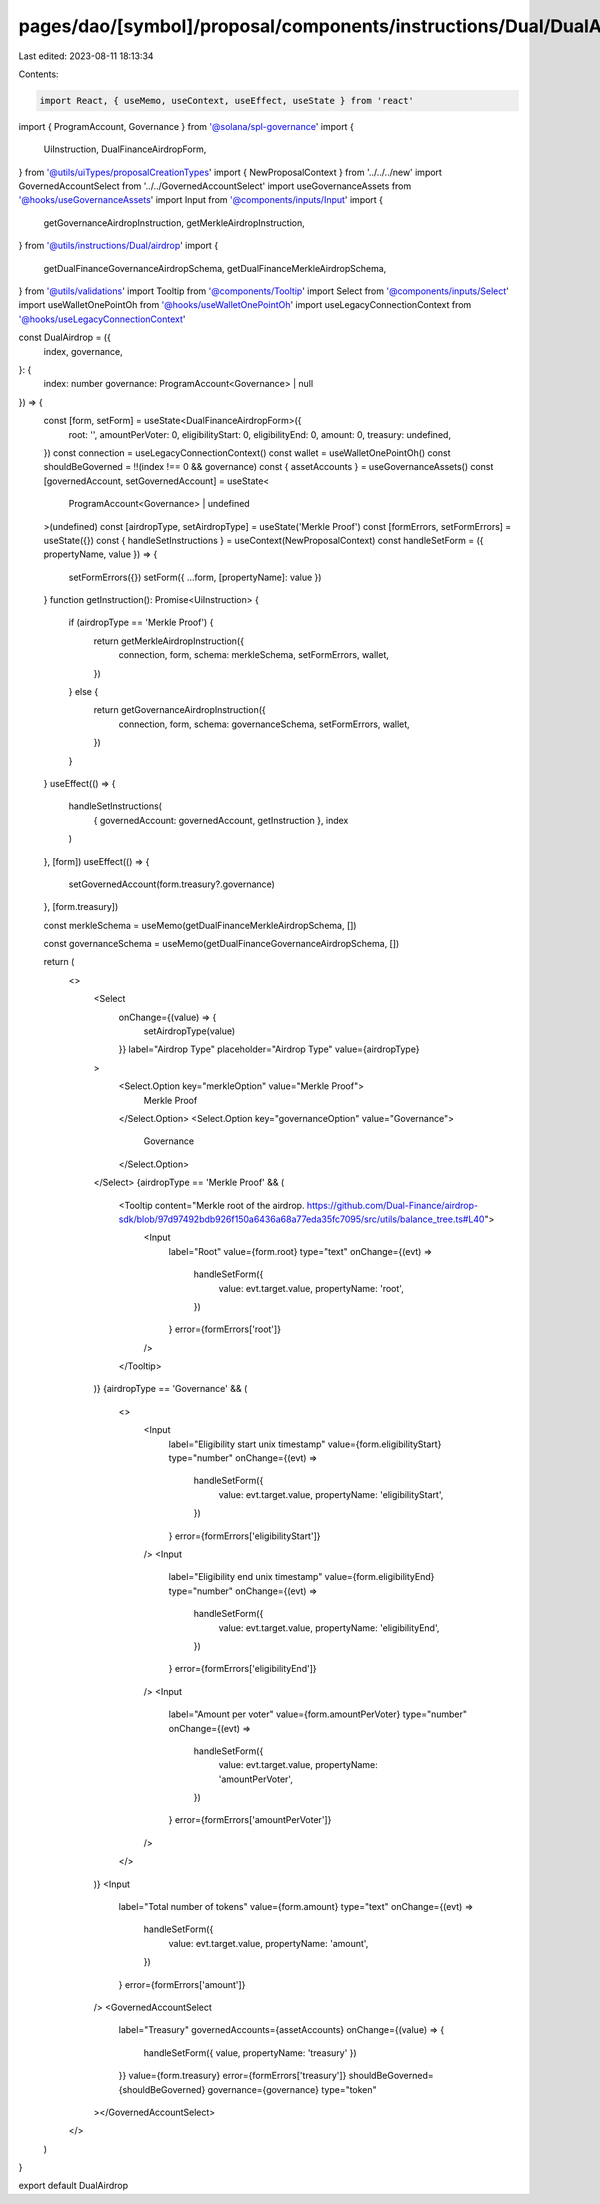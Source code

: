 pages/dao/[symbol]/proposal/components/instructions/Dual/DualAirdrop.tsx
========================================================================

Last edited: 2023-08-11 18:13:34

Contents:

.. code-block:: tsx

    import React, { useMemo, useContext, useEffect, useState } from 'react'
import { ProgramAccount, Governance } from '@solana/spl-governance'
import {
  UiInstruction,
  DualFinanceAirdropForm,
} from '@utils/uiTypes/proposalCreationTypes'
import { NewProposalContext } from '../../../new'
import GovernedAccountSelect from '../../GovernedAccountSelect'
import useGovernanceAssets from '@hooks/useGovernanceAssets'
import Input from '@components/inputs/Input'
import {
  getGovernanceAirdropInstruction,
  getMerkleAirdropInstruction,
} from '@utils/instructions/Dual/airdrop'
import {
  getDualFinanceGovernanceAirdropSchema,
  getDualFinanceMerkleAirdropSchema,
} from '@utils/validations'
import Tooltip from '@components/Tooltip'
import Select from '@components/inputs/Select'
import useWalletOnePointOh from '@hooks/useWalletOnePointOh'
import useLegacyConnectionContext from '@hooks/useLegacyConnectionContext'

const DualAirdrop = ({
  index,
  governance,
}: {
  index: number
  governance: ProgramAccount<Governance> | null
}) => {
  const [form, setForm] = useState<DualFinanceAirdropForm>({
    root: '',
    amountPerVoter: 0,
    eligibilityStart: 0,
    eligibilityEnd: 0,
    amount: 0,
    treasury: undefined,
  })
  const connection = useLegacyConnectionContext()
  const wallet = useWalletOnePointOh()
  const shouldBeGoverned = !!(index !== 0 && governance)
  const { assetAccounts } = useGovernanceAssets()
  const [governedAccount, setGovernedAccount] = useState<
    ProgramAccount<Governance> | undefined
  >(undefined)
  const [airdropType, setAirdropType] = useState('Merkle Proof')
  const [formErrors, setFormErrors] = useState({})
  const { handleSetInstructions } = useContext(NewProposalContext)
  const handleSetForm = ({ propertyName, value }) => {
    setFormErrors({})
    setForm({ ...form, [propertyName]: value })
  }
  function getInstruction(): Promise<UiInstruction> {
    if (airdropType == 'Merkle Proof') {
      return getMerkleAirdropInstruction({
        connection,
        form,
        schema: merkleSchema,
        setFormErrors,
        wallet,
      })
    } else {
      return getGovernanceAirdropInstruction({
        connection,
        form,
        schema: governanceSchema,
        setFormErrors,
        wallet,
      })
    }
  }
  useEffect(() => {
    handleSetInstructions(
      { governedAccount: governedAccount, getInstruction },
      index
    )
  }, [form])
  useEffect(() => {
    setGovernedAccount(form.treasury?.governance)
  }, [form.treasury])

  const merkleSchema = useMemo(getDualFinanceMerkleAirdropSchema, [])

  const governanceSchema = useMemo(getDualFinanceGovernanceAirdropSchema, [])

  return (
    <>
      <Select
        onChange={(value) => {
          setAirdropType(value)
        }}
        label="Airdrop Type"
        placeholder="Airdrop Type"
        value={airdropType}
      >
        <Select.Option key="merkleOption" value="Merkle Proof">
          Merkle Proof
        </Select.Option>
        <Select.Option key="governanceOption" value="Governance">
          Governance
        </Select.Option>
      </Select>
      {airdropType == 'Merkle Proof' && (
        <Tooltip content="Merkle root of the airdrop. https://github.com/Dual-Finance/airdrop-sdk/blob/97d97492bdb926f150a6436a68a77eda35fc7095/src/utils/balance_tree.ts#L40">
          <Input
            label="Root"
            value={form.root}
            type="text"
            onChange={(evt) =>
              handleSetForm({
                value: evt.target.value,
                propertyName: 'root',
              })
            }
            error={formErrors['root']}
          />
        </Tooltip>
      )}
      {airdropType == 'Governance' && (
        <>
          <Input
            label="Eligibility start unix timestamp"
            value={form.eligibilityStart}
            type="number"
            onChange={(evt) =>
              handleSetForm({
                value: evt.target.value,
                propertyName: 'eligibilityStart',
              })
            }
            error={formErrors['eligibilityStart']}
          />
          <Input
            label="Eligibility end unix timestamp"
            value={form.eligibilityEnd}
            type="number"
            onChange={(evt) =>
              handleSetForm({
                value: evt.target.value,
                propertyName: 'eligibilityEnd',
              })
            }
            error={formErrors['eligibilityEnd']}
          />
          <Input
            label="Amount per voter"
            value={form.amountPerVoter}
            type="number"
            onChange={(evt) =>
              handleSetForm({
                value: evt.target.value,
                propertyName: 'amountPerVoter',
              })
            }
            error={formErrors['amountPerVoter']}
          />
        </>
      )}
      <Input
        label="Total number of tokens"
        value={form.amount}
        type="text"
        onChange={(evt) =>
          handleSetForm({
            value: evt.target.value,
            propertyName: 'amount',
          })
        }
        error={formErrors['amount']}
      />
      <GovernedAccountSelect
        label="Treasury"
        governedAccounts={assetAccounts}
        onChange={(value) => {
          handleSetForm({ value, propertyName: 'treasury' })
        }}
        value={form.treasury}
        error={formErrors['treasury']}
        shouldBeGoverned={shouldBeGoverned}
        governance={governance}
        type="token"
      ></GovernedAccountSelect>
    </>
  )
}

export default DualAirdrop


